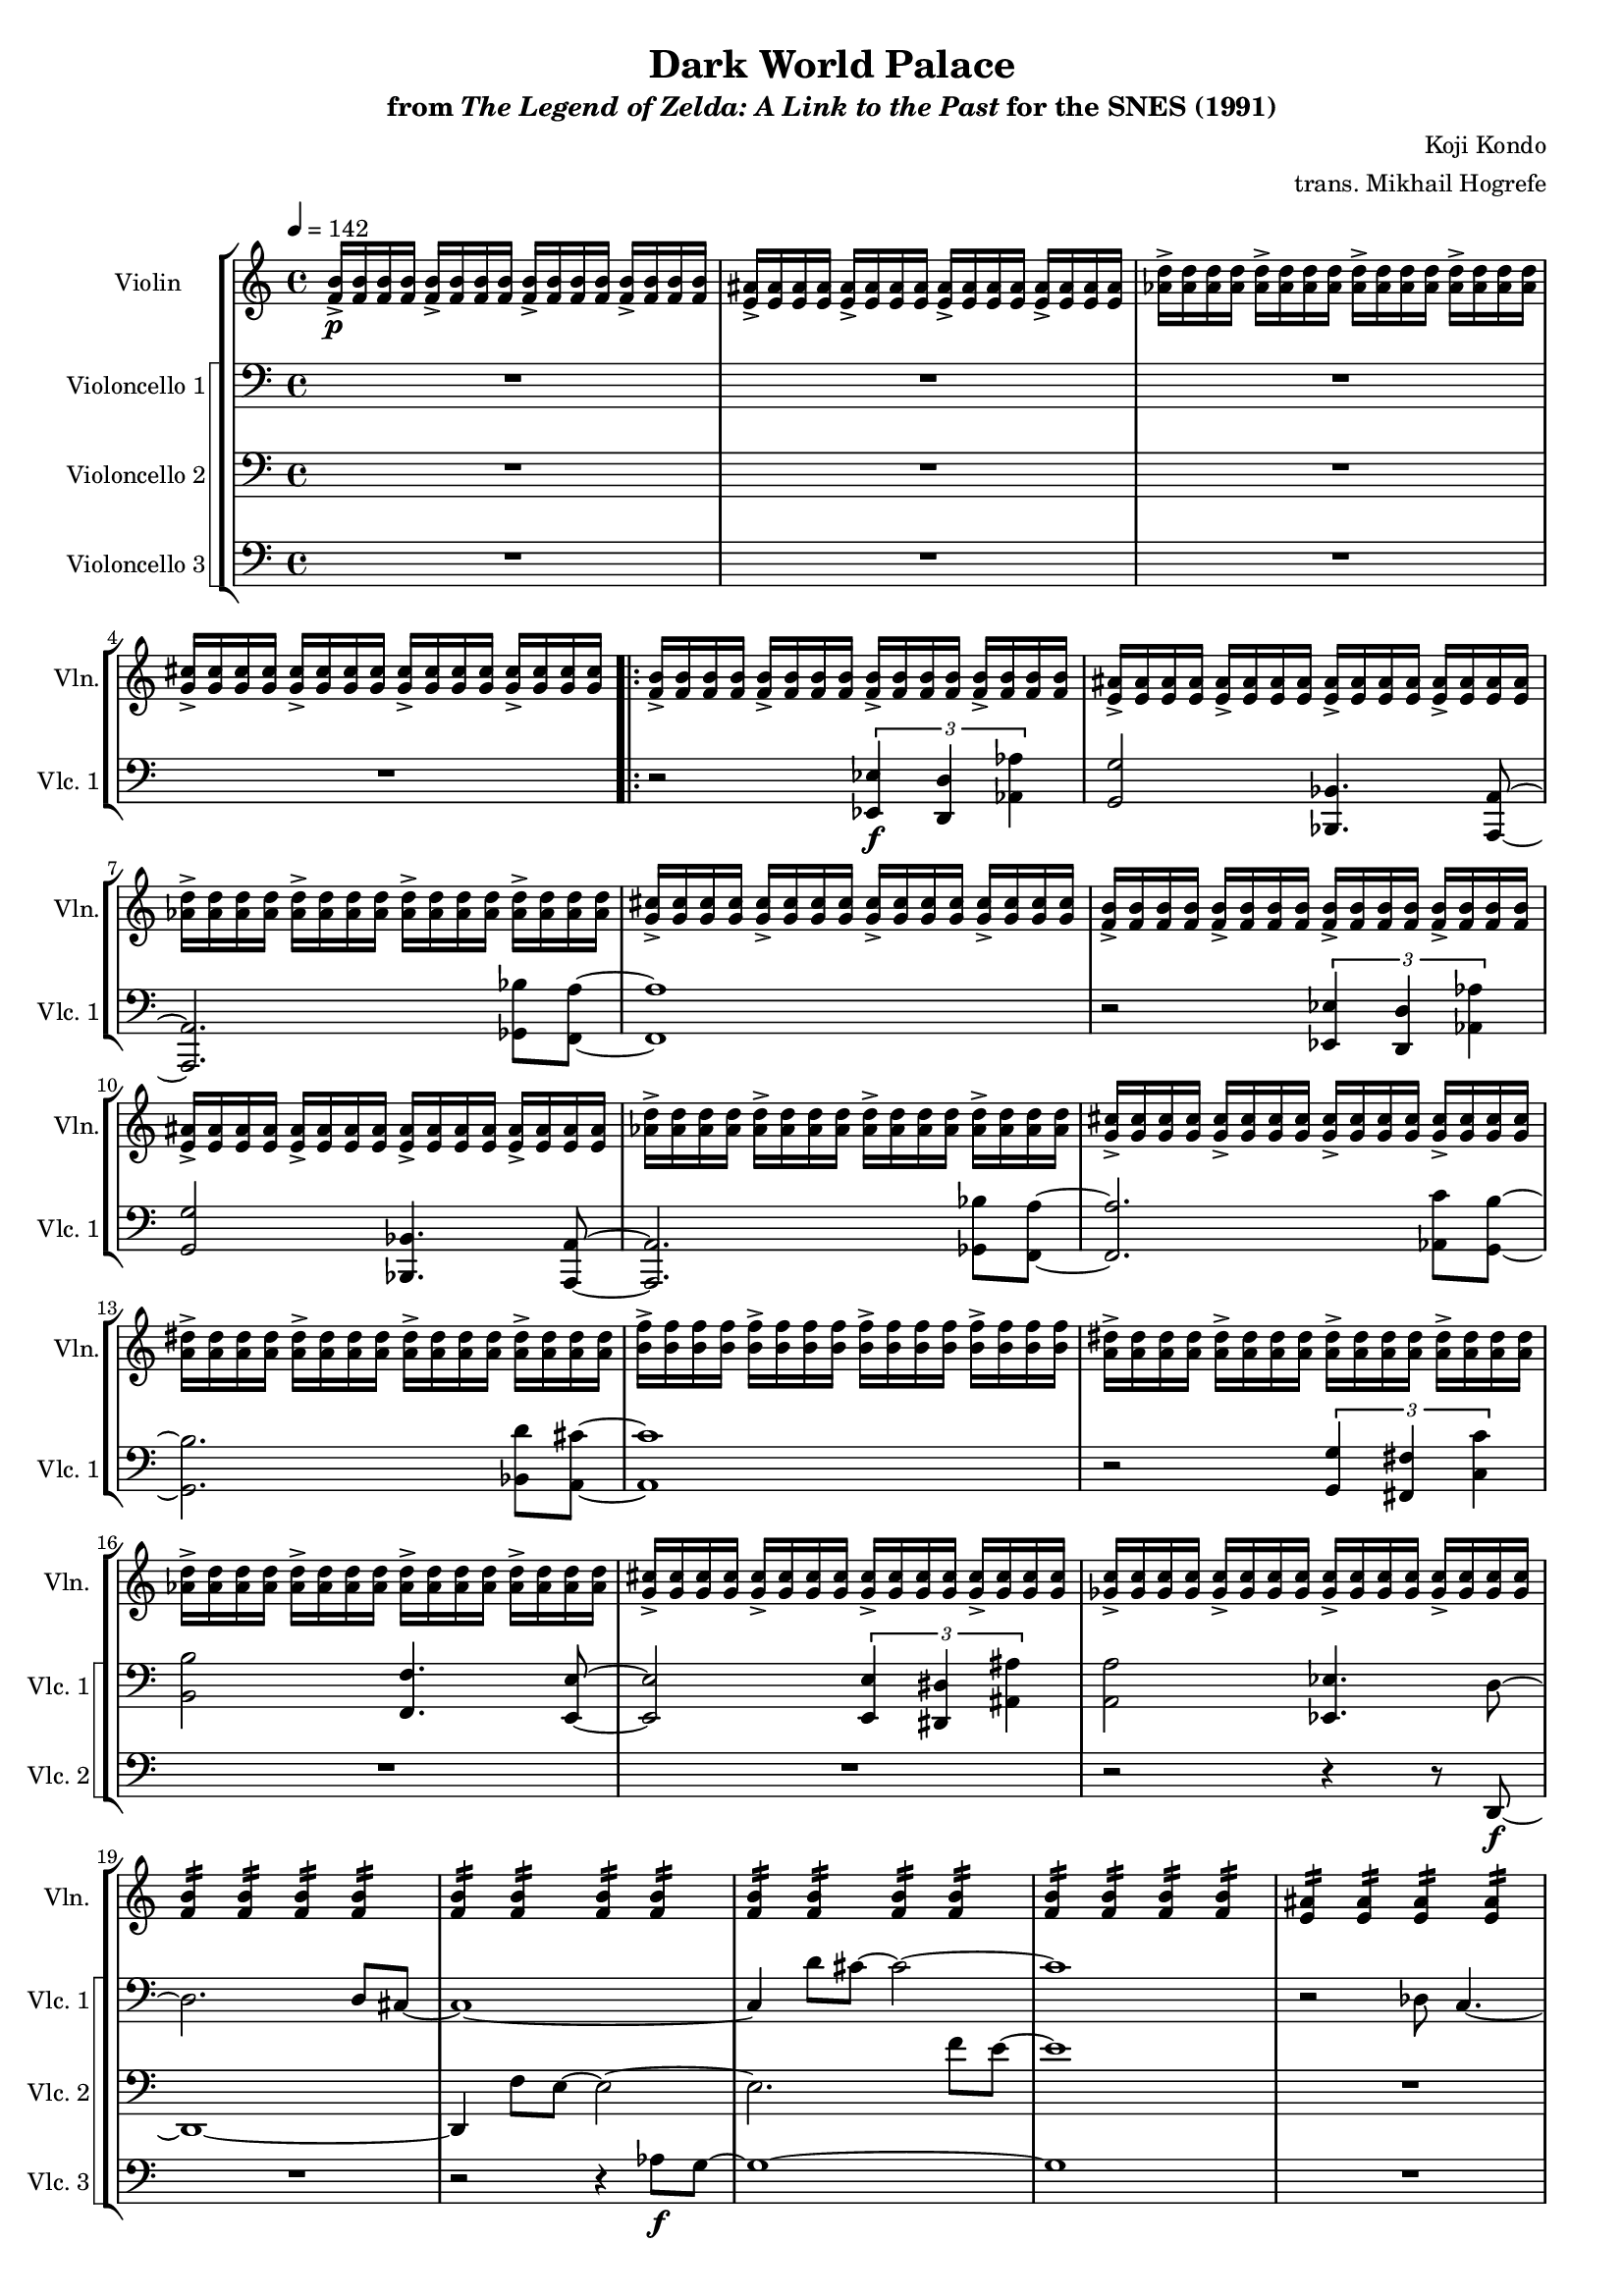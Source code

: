 \version "2.24.3"
#(set-global-staff-size 16)

\paper {
  left-margin = 0.6\in
}

\book {
    \header {
        title = "Dark World Palace"
        subtitle = \markup { "from" {\italic "The Legend of Zelda: A Link to the Past"} "for the SNES (1991)" }
        composer = "Koji Kondo"
        arranger = "trans. Mikhail Hogrefe"
    }

    \score {
        {
            <<
                \new StaffGroup <<
                    \new Staff \relative c' {                 
                        \set Staff.instrumentName = "Violin"
                        \set Staff.shortInstrumentName = "Vln."  
\tempo 4 = 142
<f b>16->\p 16 16 16 \repeat unfold 3 { <f b>16-> 16 16 16 } |
\repeat unfold 4 { <e ais>16-> 16 16 16 } |
\repeat unfold 4 { <aes d>16-> 16 16 16 } |
\repeat unfold 4 { <g cis>16-> 16 16 16 } |
                        \repeat volta 2 {
\repeat unfold 2 {
\repeat unfold 4 { <f b>16-> 16 16 16 } |
\repeat unfold 4 { <e ais>16-> 16 16 16 } |
\repeat unfold 4 { <aes d>16-> 16 16 16 } |
\repeat unfold 4 { <g cis>16-> 16 16 16 } |
}
\repeat unfold 4 { <a dis>16-> 16 16 16 } |
\repeat unfold 4 { <b f'>16-> 16 16 16 } |
\repeat unfold 4 { <a dis>16-> 16 16 16 } |
\repeat unfold 4 { <aes d>16-> 16 16 16 } |
\repeat unfold 4 { <g cis>16-> 16 16 16 } |
\repeat unfold 4 { <ges c>16-> 16 16 16 } |

\repeat unfold 4 { \repeat unfold 4 { <f b>4:16 } | }
\repeat unfold 4 { \repeat unfold 4 { <e ais>4:16 } | }
\bar "||"
\repeat unfold 4 { <f b>16-> 16 16 16 } |
\repeat unfold 4 { <e ais>16-> 16 16 16 } |
\repeat unfold 4 { <aes d>16-> 16 16 16 } |
\repeat unfold 4 { <g cis>16-> 16 16 16 } |
                        }
\once \override Score.RehearsalMark.self-alignment-X = #RIGHT
\mark \markup { \fontsize #-2 "Loop forever" }
                    }

                    \new StaffGroup <<
                        \set StaffGroup.systemStartDelimiter = #'SystemStartSquare
                        \new Staff \relative c, {                 
                            \set Staff.instrumentName = "Violoncello 1"
                            \set Staff.shortInstrumentName = "Vlc. 1"  
\clef bass
R1*4

r2 \tuplet 3/2 { <ees ees'>4\f <d d'> <aes' aes'> } |
<g g'>2 <bes, bes'>4. <a a'>8 ~ |
<a a'>2. <ges' bes'>8 <f a'> ~ |
<f a'>1 |
r2 \tuplet 3/2 { <ees ees'>4 <d d'> <aes' aes'> } |
<g g'>2 <bes, bes'>4. <a a'>8 ~ |
<a a'>2. <ges' bes'>8 <f a'> ~ |
<f a'>2. <aes c'>8 <g b'> ~ |
<g b'>2. <bes d'>8 <a cis'> ~ |
<a cis'>1 |
r2 \tuplet 3/2 { <g g'>4 <fis fis'> <c' c'> } |
<b b'>2 <f f'>4. <e e'>8 ~ |
<e e'>2 \tuplet 3/2 { <e e'>4 <dis dis'> <ais' ais'> } |
<a a'>2 <ees ees'>4. d'8 ~ |
d2. d8 cis ~ |
cis1 ~ |
cis4 d'8 cis ~ cis2 ~ |
cis1 |
r2 des,8 c4. ~ |
c1 |
des'8 c2.. ~ |
c1 |
<des, g e'>1\> ~ |
<des g e'>1 ~ |
<des g e'>1 ~ |
<des g e'>1\ppp |
                        }

                        \new Staff \relative c, {                 
                            \set Staff.instrumentName = "Violoncello 2"
                            \set Staff.shortInstrumentName = "Vlc. 2"  
\clef bass
R1*4

R1*13
r2 r4 r8 d\f ~ |
d1 ~ |
d4 f'8 e ~ e2 ~ |
e2. f'8 e ~ |
e1 |
R1 |
e,8 dis2.. ~ |
dis2 e'8 dis4. ~ |
dis1 |
R1*4
                        }

                        \new Staff \relative c' {                 
                            \set Staff.instrumentName = "Violoncello 3"
                            \set Staff.shortInstrumentName = "Vlc. 3"  
\clef bass
R1*4

R1*15
r2 r4 aes8\f g ~ |
g1 ~ |
g1 |
R1 |
r2 g8 fis4. ~ |
fis1 ~ |
fis1 |
R1*4
                        }
                    >>
                >>
            >>
        }
        \layout {
            \context {
                \Staff
                \RemoveEmptyStaves
            }
            \context {
                \DrumStaff
                \RemoveEmptyStaves
            }
        }
    }
}

